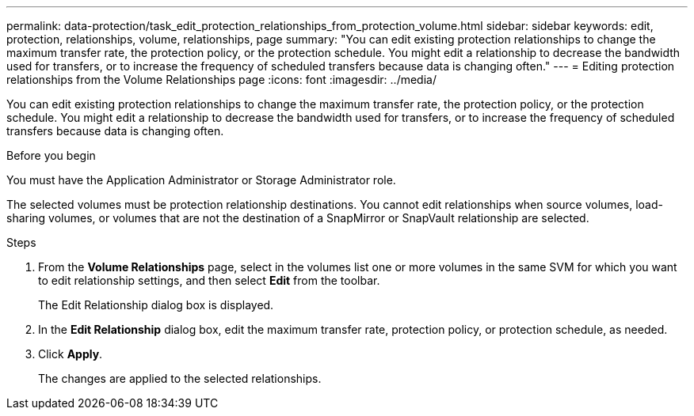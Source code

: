 ---
permalink: data-protection/task_edit_protection_relationships_from_protection_volume.html
sidebar: sidebar
keywords: edit, protection, relationships, volume, relationships, page
summary: "You can edit existing protection relationships to change the maximum transfer rate, the protection policy, or the protection schedule. You might edit a relationship to decrease the bandwidth used for transfers, or to increase the frequency of scheduled transfers because data is changing often."
---
= Editing protection relationships from the Volume Relationships page
:icons: font
:imagesdir: ../media/

[.lead]
You can edit existing protection relationships to change the maximum transfer rate, the protection policy, or the protection schedule. You might edit a relationship to decrease the bandwidth used for transfers, or to increase the frequency of scheduled transfers because data is changing often.

.Before you begin

You must have the Application Administrator or Storage Administrator role.

The selected volumes must be protection relationship destinations. You cannot edit relationships when source volumes, load-sharing volumes, or volumes that are not the destination of a SnapMirror or SnapVault relationship are selected.

.Steps

. From the *Volume Relationships* page, select in the volumes list one or more volumes in the same SVM for which you want to edit relationship settings, and then select *Edit* from the toolbar.
+
The Edit Relationship dialog box is displayed.

. In the *Edit Relationship* dialog box, edit the maximum transfer rate, protection policy, or protection schedule, as needed.
. Click *Apply*.
+
The changes are applied to the selected relationships.
